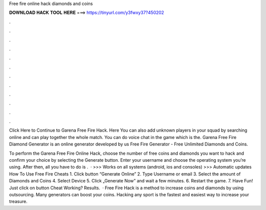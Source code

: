 Free fire online hack diamonds and coins



𝐃𝐎𝐖𝐍𝐋𝐎𝐀𝐃 𝐇𝐀𝐂𝐊 𝐓𝐎𝐎𝐋 𝐇𝐄𝐑𝐄 ===> https://tinyurl.com/y3fwxy37?450202



.



.



.



.



.



.



.



.



.



.



.



.

Click Here to Continue to Garena Free Fire Hack. Here You can also add unknown players in your squad by searching online and can play together the whole match. You can do voice chat in the game which is the. Garena Free Fire Diamond Generator is an online generator developed by us Free Fire Generator - Free Unlimited Diamonds and Coins.

To perform the Garena Free Fire Online Hack, choose the number of free coins and diamonds you want to hack and confirm your choice by selecting the Generate button. Enter your username and choose the operating system you’re using. After then, all you have to do is .  · >>> Works on all systems (android, ios and consoles) >>> Automatic updates How To Use Free Fire Cheats 1. Click button “Generate Online” 2. Type Username or email 3. Select the amount of Diamonds and Coins 4. Select Device 5. Click „Generate Now” and wait a few minutes. 6. Restart the game. 7. Have Fun! Just click on button Cheat Working? Results.  · Free Fire Hack is a method to increase coins and diamonds by using outsourcing. Many generators can boost your coins. Hacking any sport is the fastest and easiest way to increase your treasure.
